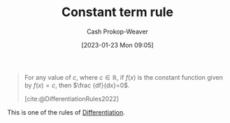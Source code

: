 :PROPERTIES:
:ID:       d37ecd9a-ade3-44f3-add3-5a124aad3fb2
:ROAM_REFS: [cite:@DifferentiationRules2022]
:LAST_MODIFIED: [2023-10-09 Mon 23:50]
:END:
#+title: Constant term rule
#+hugo_custom_front_matter: :slug "d37ecd9a-ade3-44f3-add3-5a124aad3fb2"
#+author: Cash Prokop-Weaver
#+date: [2023-01-23 Mon 09:05]
#+filetags: :concept:

#+begin_quote
For any value of $c$, where $c\in \mathbb {R}$, if $f(x)$ is the constant function given by $f(x)=c$, then $\frac {df}{dx}=0$.

[cite:@DifferentiationRules2022]
#+end_quote

This is one of the rules of [[id:d5355c3a-2137-46b2-af5a-10f9c3a6705f][Differentiation]].

* Flashcards :noexport:
** Definition :fc:
:PROPERTIES:
:CREATED: [2023-01-23 Mon 09:07]
:FC_CREATED: 2023-01-23T17:09:13Z
:FC_TYPE:  double
:ID:       2b3bd64b-be08-4da6-a2f0-66aa943e6231
:END:
:REVIEW_DATA:
| position | ease | box | interval | due                  |
|----------+------+-----+----------+----------------------|
| front    | 2.50 |   7 |   191.52 | 2024-01-06T05:35:40Z |
| back     | 2.80 |   7 |   398.69 | 2024-10-28T06:05:12Z |
:END:

[[id:d37ecd9a-ade3-44f3-add3-5a124aad3fb2][Constant term rule]]

*** Back
$$
\begin{align}
f(x) &= c \\
f'(x) &= 0
\end{end}
$$
*** Source
[cite:@DifferentiationRules2022]
** Equivalence :fc:
:PROPERTIES:
:CREATED: [2023-01-23 Mon 09:09]
:FC_CREATED: 2023-01-23T17:10:33Z
:FC_TYPE:  cloze
:ID:       6164a3e1-e40e-49b4-a63e-97b0a5c9ccab
:FC_CLOZE_MAX: 0
:FC_CLOZE_TYPE: deletion
:END:
:REVIEW_DATA:
| position | ease | box | interval | due                  |
|----------+------+-----+----------+----------------------|
|        0 | 2.95 |   7 |   487.71 | 2025-02-08T23:46:55Z |
:END:

$f(x) &= c$

$f'(x)$ $=$ {{$0$}@0}

*** Source
[cite:@DifferentiationRules2022]
#+print_bibliography: